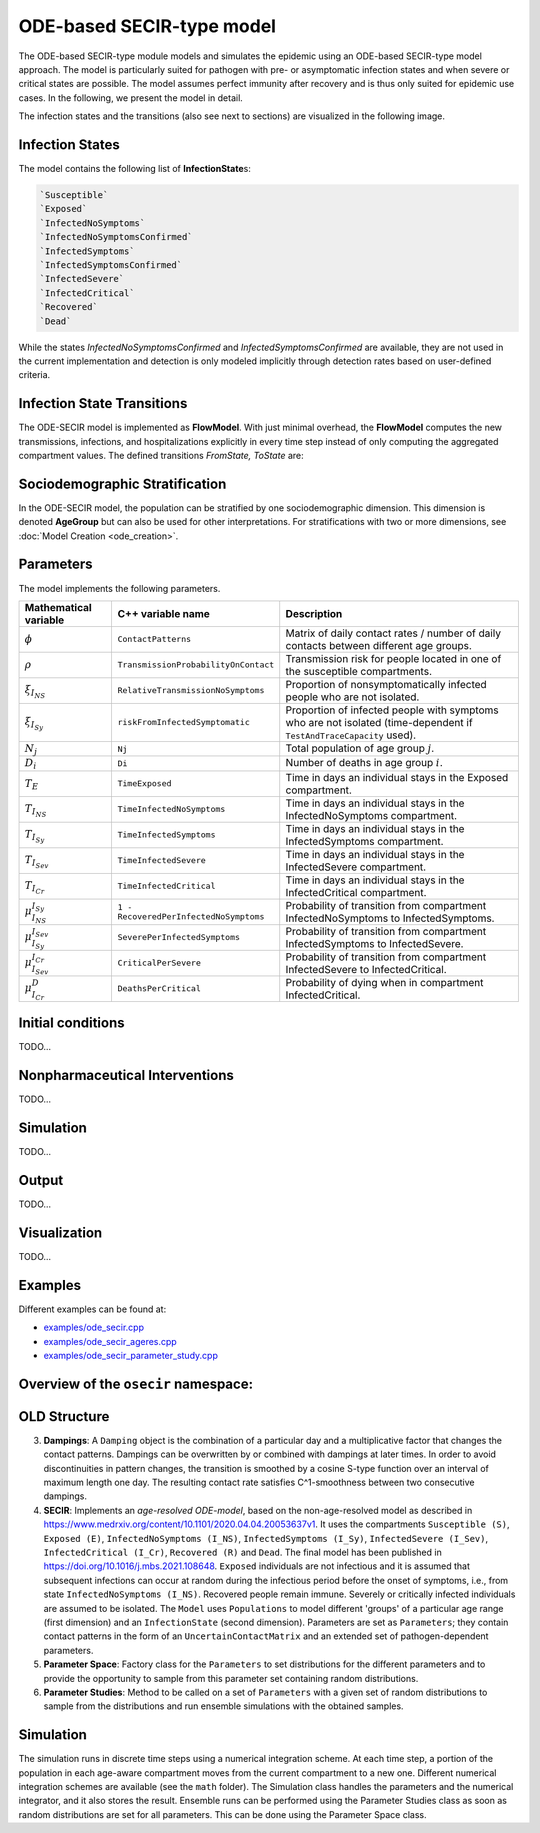 ODE-based SECIR-type model
===========================

The ODE-based SECIR-type module models and simulates the epidemic using an ODE-based SECIR-type model approach. 
The model is particularly suited for pathogen with pre- or asymptomatic infection states and when severe or critical
states are possible. The model assumes perfect immunity after recovery and is thus only suited for epidemic use cases.
In the following, we present the model in detail.

The infection states and the transitions (also see next to sections) are visualized in the following image.

.. image:: https://github.com/SciCompMod/memilio/assets/70579874/46b09e8a-d083-4ef9-8328-21975890b60f
   :alt: secir_model

Infection States
----------------

The model contains the following list of **InfectionState**\s:

.. code-block:: RST

    `Susceptible`
    `Exposed`
    `InfectedNoSymptoms`
    `InfectedNoSymptomsConfirmed`
    `InfectedSymptoms`
    `InfectedSymptomsConfirmed`
    `InfectedSevere`
    `InfectedCritical`
    `Recovered`
    `Dead`

While the states `InfectedNoSymptomsConfirmed` and `InfectedSymptomsConfirmed` are available, they are not used in the 
current implementation and detection is only modeled implicitly through detection rates based on user-defined criteria.

Infection State Transitions
---------------------------

The ODE-SECIR model is implemented as **FlowModel**. With just minimal overhead, the **FlowModel** computes the new 
transmissions, infections, and hospitalizations explicitly in every time step instead of only computing the aggregated 
compartment values. The defined transitions `FromState, ToState` are:

.. code-block:: RST
    `Susceptible,                 Exposed`
    `Exposed,                     InfectedNoSymptoms`
    `InfectedNoSymptoms,          InfectedSymptoms`
    `InfectedNoSymptoms,          Recovered`
    `InfectedNoSymptomsConfirmed, InfectedSymptomsConfirmed`
    `InfectedNoSymptomsConfirmed, Recovered`
    `InfectedSymptoms,            InfectedSevere`
    `InfectedSymptoms,            Recovered`
    `InfectedSymptomsConfirmed,   InfectedSevere`
    `InfectedSymptomsConfirmed,   Recovered`
    `InfectedSevere,              InfectedCritical`
    `InfectedSevere,              Recovered`
    `InfectedSevere,              Dead`
    `InfectedCritical,            Dead`
    `InfectedCritical,            Recovered`


Sociodemographic Stratification
-------------------------------

In the ODE-SECIR model, the population can be stratified by one sociodemographic dimension. This dimension is denoted 
**AgeGroup** but can also be used for other interpretations. For stratifications with two or more dimensions, 
see :doc:`Model Creation <ode_creation>`.


Parameters
----------

The model implements the following parameters.

.. list-table::
   :header-rows: 1
   :widths: 20 20 60

   * - Mathematical variable
     - C++ variable name
     - Description
   * - :math:`\phi`
     - ``ContactPatterns``
     - Matrix of daily contact rates / number of daily contacts between different age groups.
   * - :math:`\rho`
     - ``TransmissionProbabilityOnContact``
     - Transmission risk for people located in one of the susceptible compartments.
   * - :math:`\xi_{I_{NS}}`
     - ``RelativeTransmissionNoSymptoms``
     - Proportion of nonsymptomatically infected people who are not isolated.
   * - :math:`\xi_{I_{Sy}}`
     - ``riskFromInfectedSymptomatic``
     - Proportion of infected people with symptoms who are not isolated (time-dependent if ``TestAndTraceCapacity`` used).
   * - :math:`N_j`
     - ``Nj``
     - Total population of age group :math:`j`.
   * - :math:`D_i`
     - ``Di``
     - Number of deaths in age group :math:`i`.
   * - :math:`T_{E}`
     - ``TimeExposed``
     - Time in days an individual stays in the Exposed compartment.
   * - :math:`T_{I_{NS}}`
     - ``TimeInfectedNoSymptoms``
     - Time in days an individual stays in the InfectedNoSymptoms compartment.
   * - :math:`T_{I_{Sy}}`
     - ``TimeInfectedSymptoms``
     - Time in days an individual stays in the InfectedSymptoms compartment.
   * - :math:`T_{I_{Sev}}`
     - ``TimeInfectedSevere``
     - Time in days an individual stays in the InfectedSevere compartment.
   * - :math:`T_{I_{Cr}}`
     - ``TimeInfectedCritical``
     - Time in days an individual stays in the InfectedCritical compartment.
   * - :math:`\mu_{I_{NS}}^{I_{Sy}}`
     - ``1 - RecoveredPerInfectedNoSymptoms``
     - Probability of transition from compartment InfectedNoSymptoms to InfectedSymptoms.
   * - :math:`\mu_{I_{Sy}}^{I_{Sev}}`
     - ``SeverePerInfectedSymptoms``
     - Probability of transition from compartment InfectedSymptoms to InfectedSevere.
   * - :math:`\mu_{I_{Sev}}^{I_{Cr}}`
     - ``CriticalPerSevere``
     - Probability of transition from compartment InfectedSevere to InfectedCritical.
   * - :math:`\mu_{I_{Cr}}^{D}`
     - ``DeathsPerCritical``
     - Probability of dying when in compartment InfectedCritical.


Initial conditions
------------------

TODO...


.. _Nonpharmaceutical Interventions:
Nonpharmaceutical Interventions
-------------------------------

TODO...


Simulation
----------

TODO...


Output
------

TODO...


Visualization
-------------

TODO...

    
Examples
--------

Different examples can be found at:

- `examples/ode_secir.cpp <https://github.com/SciCompMod/memilio/blob/main/cpp/examples/ode_secir.cpp>`_
- `examples/ode_secir_ageres.cpp <https://github.com/SciCompMod/memilio/blob/main/cpp/examples/ode_secir_ageres.cpp>`_
- `examples/ode_secir_parameter_study.cpp <https://github.com/SciCompMod/memilio/blob/main/cpp/examples/ode_secir_parameter_study.cpp>`_  

Overview of the ``osecir`` namespace:
-----------------------------------------

.. doxygennamespace:: mio::osecir




OLD Structure
---------


3. **Dampings**: A ``Damping`` object is the combination of a particular day and a multiplicative factor that changes the contact patterns. Dampings can be overwritten by or combined with dampings at later times. In order to avoid discontinuities in pattern changes, the transition is smoothed by a cosine S-type function over an interval of maximum length one day. The resulting contact rate satisfies C^1-smoothness between two consecutive dampings.
4. **SECIR**: Implements an *age-resolved ODE-model*, based on the non-age-resolved model as described in
   `https://www.medrxiv.org/content/10.1101/2020.04.04.20053637v1 <https://www.medrxiv.org/content/10.1101/2020.04.04.20053637v1>`_. It uses the compartments ``Susceptible (S)``, ``Exposed (E)``, ``InfectedNoSymptoms (I_NS)``, ``InfectedSymptoms (I_Sy)``, ``InfectedSevere (I_Sev)``, ``InfectedCritical (I_Cr)``, ``Recovered (R)`` and ``Dead``. The final model has been published in
   `https://doi.org/10.1016/j.mbs.2021.108648 <https://doi.org/10.1016/j.mbs.2021.108648>`_. ``Exposed`` individuals are not infectious and it is assumed that subsequent infections can occur at random during the infectious period before the onset of symptoms, i.e., from state ``InfectedNoSymptoms (I_NS)``. Recovered people remain immune. Severely or critically infected individuals are assumed to be isolated. The ``Model`` uses ``Populations`` to model different 'groups' of a particular age range (first dimension) and an ``InfectionState`` (second dimension). Parameters are set as ``Parameters``; they contain contact patterns in the form of an ``UncertainContactMatrix`` and an extended set of pathogen-dependent parameters.
5. **Parameter Space**: Factory class for the ``Parameters`` to set distributions for the different parameters and to provide the opportunity to sample from this parameter set containing random distributions.
6. **Parameter Studies**: Method to be called on a set of ``Parameters`` with a given set of random distributions to sample from the distributions and run ensemble simulations with the obtained samples.


Simulation
----------

The simulation runs in discrete time steps using a numerical integration scheme. At each time step, a portion of the population in each age-aware compartment moves from the current compartment to a new one. Different numerical integration schemes are available (see the ``math`` folder). The Simulation class handles the parameters and the numerical integrator, and it also stores the result. Ensemble runs can be performed using the Parameter Studies class as soon as random distributions are set for all parameters. This can be done using the Parameter Space class.




